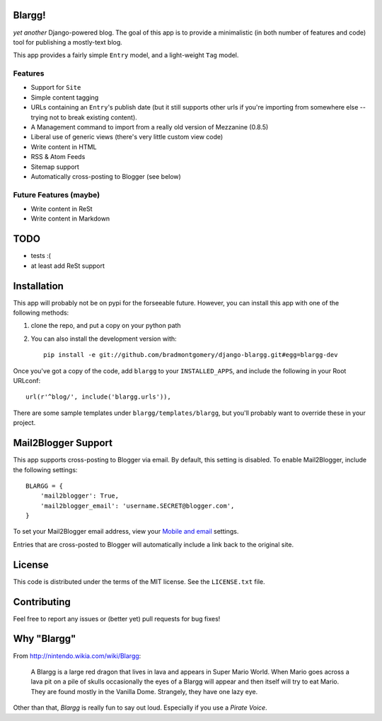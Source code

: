 Blargg!
=======

*yet another* Django-powered blog. The goal of this app is to provide a
minimalistic (in both number of features and code) tool for publishing a
mostly-text blog.

This app provides a fairly simple ``Entry`` model, and a light-weight ``Tag``
model.

Features
--------

* Support for ``Site``
* Simple content tagging
* URLs containing an ``Entry``'s publish date (but it still supports other urls
  if you're importing from somewhere else -- trying not to break existing
  content).
* A Management command to import from a really old version of Mezzanine (0.8.5)
* Liberal use of generic views (there's very little custom view code)
* Write content in HTML
* RSS & Atom Feeds
* Sitemap support
* Automatically cross-posting to Blogger (see below)

Future Features (maybe)
-----------------------
* Write content in ReSt
* Write content in Markdown


TODO
====
* tests :(
* at least add ReSt support


Installation
============

This app will probably not be on pypi for the forseeable future. However, you
can install this app with one of the following methods:

1. clone the repo, and put a copy on your python path
2. You can also install the development version with::

    pip install -e git://github.com/bradmontgomery/django-blargg.git#egg=blargg-dev


Once you've got a copy of the code, add ``blargg`` to your ``INSTALLED_APPS``,
and include the following in your Root URLconf::

    url(r'^blog/', include('blargg.urls')),

There are some sample templates under ``blargg/templates/blargg``, but you'll
probably want to override these in your project.


Mail2Blogger Support
====================

This app supports cross-posting to Blogger via email. By default, this setting
is disabled. To enable Mail2Blogger, include the following settings::

    BLARGG = {
        'mail2blogger': True,
        'mail2blogger_email': 'username.SECRET@blogger.com',
    }

To set your Mail2Blogger email address, view your
`Mobile and email <http://www.blogger.com>`_ settings.

Entries that are cross-posted to Blogger will automatically include a link
back to the original site.


License
=======

This code is distributed under the terms of the MIT license. See the
``LICENSE.txt`` file.


Contributing
============

Feel free to report any issues or (better yet) pull requests for bug fixes!


Why "Blargg"
============

From `<http://nintendo.wikia.com/wiki/Blargg>`_:

    A Blargg is a large red dragon that lives in lava and appears in Super Mario
    World. When Mario goes across a lava pit on a pile of skulls occasionally
    the eyes of a Blargg will appear and then itself will try to eat Mario. They
    are found mostly in the Vanilla Dome. Strangely, they have one lazy eye.

Other than that, *Blargg* is really fun to say out loud. Especially if you use
a *Pirate Voice*.
